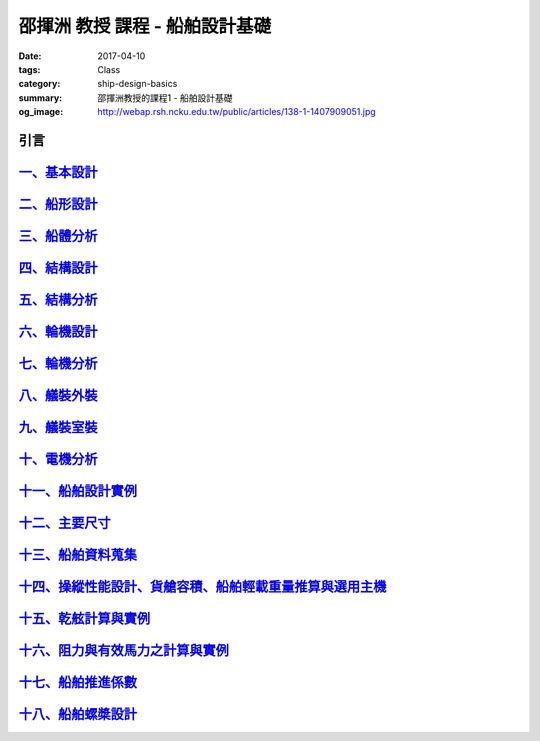 ===============================
邵揮洲 教授 課程 - 船舶設計基礎
===============================

:date: 2017-04-10
:tags: Class
:category: ship-design-basics
:summary: 邵揮洲教授的課程1 - 船舶設計基礎
:og_image: http://webap.rsh.ncku.edu.tw/public/articles/138-1-1407909051.jpg

----
引言
----

.. raw:: html

 <iframe width="560" height="315" src="https://www.youtube.com/embed/LvRzlcwMwjU" frameborder="0" allowfullscreen></iframe>
  
---------------------------------------------------------------------------------------------
`一、基本設計 <{filename}/articles/zh/class/1-ship-design-basics/1-ship-design-basics.rst>`_
---------------------------------------------------------------------------------------------

--------------------------------------------------------------------------------------
`二、船形設計 <{filename}/articles/zh/class/1-ship-design-basics/2-ship-design.rst>`_
--------------------------------------------------------------------------------------

----------------------------------------------------------------------------------------
`三、船體分析 <{filename}/articles/zh/class/1-ship-design-basics/3-ship-analysis.rst>`_
----------------------------------------------------------------------------------------

-------------------------------------------------------------------------------------------
`四、結構設計 <{filename}/articles/zh/class/1-ship-design-basics/4-structure-design.rst>`_
-------------------------------------------------------------------------------------------

---------------------------------------------------------------------------------------------
`五、結構分析 <{filename}/articles/zh/class/1-ship-design-basics/5-structure-analysis.rst>`_
---------------------------------------------------------------------------------------------

-----------------------------------------------------------------------------------------
`六、輪機設計 <{filename}/articles/zh/class/1-ship-design-basics/6-turbine-design.rst>`_
-----------------------------------------------------------------------------------------

-------------------------------------------------------------------------------------------
`七、輪機分析 <{filename}/articles/zh/class/1-ship-design-basics/7-turbine-analysis.rst>`_
-------------------------------------------------------------------------------------------

--------------------------------------------------------------------------------------------
`八、艤裝外裝 <{filename}/articles/zh/class/1-ship-design-basics/8-equipment-outfit.rst>`_
--------------------------------------------------------------------------------------------

-------------------------------------------------------------------------------------------------
`九、艤裝室裝 <{filename}/articles/zh/class/1-ship-design-basics/9-equipment-installation.rst>`_
-------------------------------------------------------------------------------------------------

-------------------------------------------------------------------------------------------
`十、電機分析 <{filename}/articles/zh/class/1-ship-design-basics/10-motor-analysis.rst>`_
-------------------------------------------------------------------------------------------

-----------------------------------------------------------------------------------------------------
`十一、船舶設計實例 <{filename}/articles/zh/class/1-ship-design-basics/11-ship-design-example.rst>`_
-----------------------------------------------------------------------------------------------------

---------------------------------------------------------------------------------------
`十二、主要尺寸 <{filename}/articles/zh/class/1-ship-design-basics/12-main-size.rst>`_
---------------------------------------------------------------------------------------

------------------------------------------------------------------------------------------------------
`十三、船舶資料蒐集 <{filename}/articles/zh/class/1-ship-design-basics/13-ship-data-collection.rst>`_
------------------------------------------------------------------------------------------------------

------------------------------------------------------------------------------------------------------------------------------------------
`十四、操縱性能設計、貨艙容積、船舶輕載重量推算與選用主機 <{filename}/articles/zh/class/1-ship-design-basics/14-operational-design.rst>`_
------------------------------------------------------------------------------------------------------------------------------------------

-----------------------------------------------------------------------------------------------------------------
`十五、乾舷計算與實例 <{filename}/articles/zh/class/1-ship-design-basics/15-freeboard-calculation-example.rst>`_
-----------------------------------------------------------------------------------------------------------------

---------------------------------------------------------------------------------------------------------------------
`十六、阻力與有效馬力之計算與實例 <{filename}/articles/zh/class/1-ship-design-basics/16-resistance-horsepower.rst>`_
---------------------------------------------------------------------------------------------------------------------

--------------------------------------------------------------------------------------------------------
`十七、船舶推進係數 <{filename}/articles/zh/class/1-ship-design-basics/17-ship-propulsion-factor.rst>`_
--------------------------------------------------------------------------------------------------------

-------------------------------------------------------------------------------------------------------
`十八、船舶螺槳設計 <{filename}/articles/zh/class/1-ship-design-basics/18-ship-propeller-design.rst>`_
-------------------------------------------------------------------------------------------------------